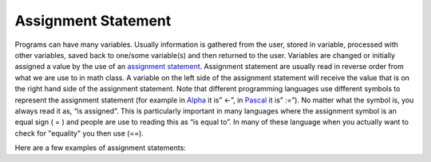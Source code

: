 .. _assignment-statements:

Assignment Statement
====================

Programs can have many variables. Usually information is gathered from the user, stored in variable, processed with other variables, saved back to one/some variable(s) and then returned to the user. Variables are changed or initially assigned a value by the use of an `assignment statement <https://en.wikipedia.org/wiki/Assignment_(computer_science)>`_. Assignment statement are usually read in reverse order from what we are use to in math class. A variable on the left side of the assignment statement will receive the value that is on the right hand side of the assignment statement. Note that different programming languages use different symbols to represent the assignment statement (for example in `Alpha <https://en.wikipedia.org/wiki/Alpha_(programming_language)>`_ it is” ←”, in `Pascal <https://en.wikipedia.org/wiki/Pascal_(programming_language)>`_ it is” :=”). No matter what the symbol is, you always read it as, “is assigned”. This is particularly important in many languages where the assignment symbol is an equal sign ( = ) and people are use to reading this as “is equal to”. In many of these language when you actually want to check for "equality" you then use (==). 

Here are a few examples of assignment statements:

.. tabs::
  .. group-tab:: C
    .. code-block:: C
      .. literalinclude:: ../../code_examples/3-Structured_Problem_Solving/3-Assingment_Statements/C/main.c
        :language: C
        :linenos:
        :emphasize-lines: 20-25

  .. group-tab:: C++
    .. code-block:: C++
      .. literalinclude:: ../../code_examples/3-Structured_Problem_Solving/3-Assingment_Statements/CPP/main.cpp
        :language: C++
        :linenos:
        :emphasize-lines: 19-22

  .. group-tab:: C#
    .. code-block:: C#
      .. literalinclude:: ../../code_examples/3-Structured_Problem_Solving/3-Assingment_Statements/CSharp/main.cs
        :language: C#
        :linenos:
        :emphasize-lines: 23-26

  .. group-tab:: Java
    .. code-block:: Java
      .. literalinclude:: ../../code_examples/3-Structured_Problem_Solving/3-Assingment_Statements/Java/Main.java
        :language: java
        :linenos:
        :emphasize-lines: 45-47

  .. group-tab:: JavaScript
    .. code-block:: JavaScript
      .. literalinclude:: ../../code_examples/3-Structured_Problem_Solving/3-Assingment_Statements/JavaScript/index.js
        :language: javascript
        :linenos:
        :emphasize-lines: 13-16

  .. group-tab:: Python
    .. code-block:: Python
      .. literalinclude:: ../../code_examples/3-Structured_Problem_Solving/3-Assingment_Statements/Python/main.py
        :language: python
        :linenos:
        :emphasize-lines: 16-19

  .. group-tab:: Swift
    .. code-block:: Swift
      .. literalinclude:: ../../code_examples/3-Structured_Problem_Solving/3-Assingment_Statements/Swift/main.swift
        :language: swift
        :linenos:
        :emphasize-lines: 18-21
